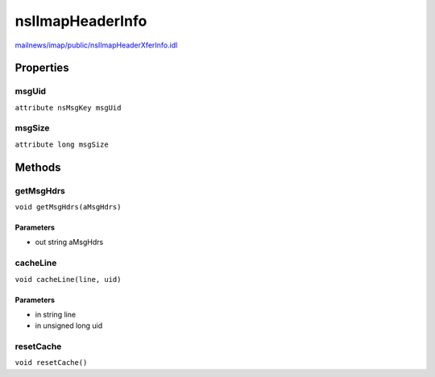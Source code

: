 =================
nsIImapHeaderInfo
=================

`mailnews/imap/public/nsIImapHeaderXferInfo.idl <https://hg.mozilla.org/comm-central/file/tip/mailnews/imap/public/nsIImapHeaderXferInfo.idl>`_


Properties
==========

msgUid
------

``attribute nsMsgKey msgUid``

msgSize
-------

``attribute long msgSize``

Methods
=======

getMsgHdrs
----------

``void getMsgHdrs(aMsgHdrs)``

Parameters
^^^^^^^^^^

* out string aMsgHdrs

cacheLine
---------

``void cacheLine(line, uid)``

Parameters
^^^^^^^^^^

* in string line
* in unsigned long uid

resetCache
----------

``void resetCache()``
